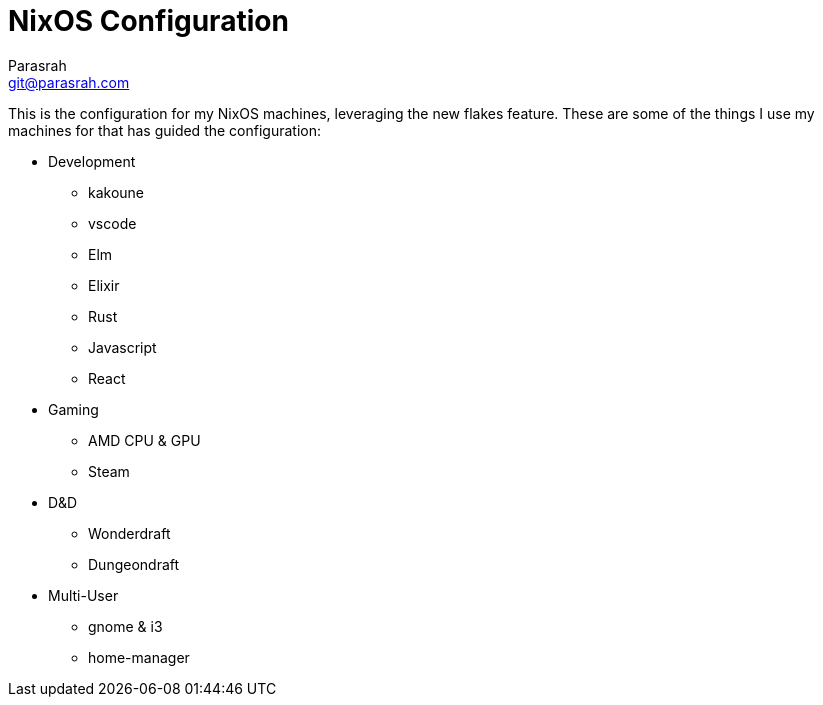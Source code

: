 = NixOS Configuration
Parasrah <git@parasrah.com>

This is the configuration for my NixOS machines, leveraging the new flakes feature. These are some of the things I use my machines for that has guided the configuration:

* Development
** kakoune
** vscode
** Elm
** Elixir
** Rust
** Javascript
** React

* Gaming
** AMD CPU & GPU
** Steam

* D&D
** Wonderdraft
** Dungeondraft

* Multi-User
** gnome & i3
** home-manager
